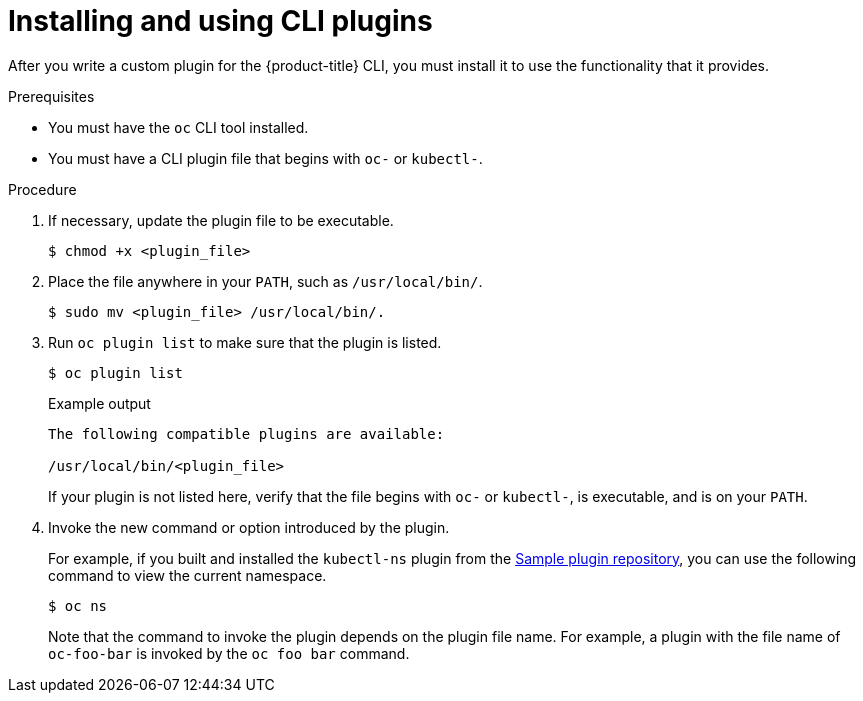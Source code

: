 // Module included in the following assemblies:
//
// * cli_reference/openshift_cli/extending-cli-plugins.adoc

:_mod-docs-content-type: PROCEDURE
[id="cli-installing-plugins_{context}"]
= Installing and using CLI plugins

After you write a custom plugin for the {product-title} CLI, you must install
it to use the functionality that it provides.

.Prerequisites

* You must have the `oc` CLI tool installed.
* You must have a CLI plugin file that begins with `oc-` or `kubectl-`.

.Procedure

. If necessary, update the plugin file to be executable.
+
[source,terminal]
----
$ chmod +x <plugin_file>
----
. Place the file anywhere in your `PATH`, such as `/usr/local/bin/`.
+
[source,terminal]
----
$ sudo mv <plugin_file> /usr/local/bin/.
----
. Run `oc plugin list` to make sure that the plugin is listed.
+
[source,terminal]
----
$ oc plugin list
----
+
.Example output
[source,terminal]
----
The following compatible plugins are available:

/usr/local/bin/<plugin_file>
----
+
If your plugin is not listed here, verify that the file begins with `oc-`
or `kubectl-`, is executable, and is on your `PATH`.
. Invoke the new command or option introduced by the plugin.
+
For example, if you built and installed the `kubectl-ns` plugin from the
 link:https://github.com/kubernetes/sample-cli-plugin[Sample plugin repository],
  you can use the following command to view the current namespace.
+
[source,terminal]
----
$ oc ns
----
+
Note that the command to invoke the plugin depends on the plugin file name.
For example, a plugin with the file name of `oc-foo-bar` is invoked by the `oc foo bar`
command.
